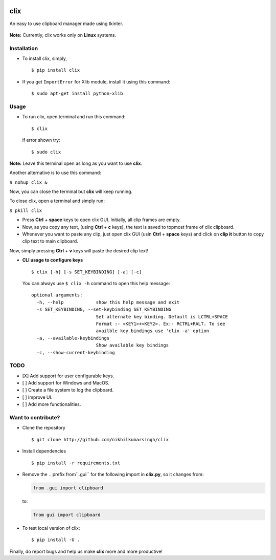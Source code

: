 |PyPI| |license|

clix
====

An easy to use clipboard manager made using tkinter.

.. figure:: https://media.giphy.com/media/l0IymVaUaR5xGRQHK/giphy.gif
   :alt:

**Note:** Currently, clix works only on **Linux** systems.

Installation
------------

-  To install clix, simply,

   ::

       $ pip install clix

-  If you get ``ImportError`` for Xlib module, install it using this
   command:

   ::

       $ sudo apt-get install python-xlib

Usage
-----

-  To run clix, open terminal and run this command:

   ::

       $ clix

   if error shown try:

   ::

       $ sudo clix

**Note:** Leave this terminal open as long as you want to use **clix**.

Another alternative is to use this command:

``$ nohup clix &``

Now, you can close the terminal but **clix** will keep running.

To close clix, open a terminal and simply run:

``$ pkill clix``

-  Press **Ctrl** + **space** keys to open clix GUI. Initially, all clip
   frames are empty.

-  Now, as you copy any text, (using **Ctrl** + **c** keys), the text is
   saved to topmost frame of clix clipboard.

-  Whenever you want to paste any clip, just open clix GUI (usin
   **Ctrl** + **space** keys) and click on **clip it** button to copy
   clip text to main clipboard.

Now, simply pressing **Ctrl** + **v** keys will paste the desired clip
text!

-  **CLI usage to configure keys**

   ::

       $ clix [-h] [-s SET_KEYBINDING] [-a] [-c]

   You can always use ``$ clix -h`` command to open this help message:

   ::

       optional arguments:
         -h, --help            show this help message and exit
         -s SET_KEYBINDING, --set-keybinding SET_KEYBINDING
                               Set alternate key binding. Default is LCTRL+SPACE
                               Format :- <KEY1>+<KEY2>. Ex:- RCTRL+RALT. To see
                               availble key bindings use 'clix -a' option
         -a, --available-keybindings
                               Show available key bindings
         -c, --show-current-keybinding

TODO
----

-  [X] Add support for user configurable keys.

-  [ ] Add support for Windows and MacOS.

-  [ ] Create a file system to log the clipboard.

-  [ ] Improve UI.

-  [ ] Add more functionalities.

Want to contribute?
-------------------

-  Clone the repository

   ::

       $ git clone http://github.com/nikhilkumarsingh/clix

-  Install dependencies

   ::

       $ pip install -r requirements.txt

-  Remove the ``.`` prefix from``.gui`` for the
   following import in **clix.py**, so it changes from:

   .. code:: python

       from .gui import clipboard

   to:

   .. code:: python

       from gui import clipboard

-  To test local version of clix:

   ::

       $ pip install -U .

Finally, do report bugs and help us make **clix** more and more
productive!

.. |PyPI| image:: https://img.shields.io/badge/PyPi-v1.0.8-f39f37.svg
   :target: https://pypi.python.org/pypi/clix
.. |license| image:: https://img.shields.io/github/license/mashape/apistatus.svg?maxAge=2592000
   :target: https://github.com/nikhilkumarsingh/clix/blob/master/LICENSE.txt
